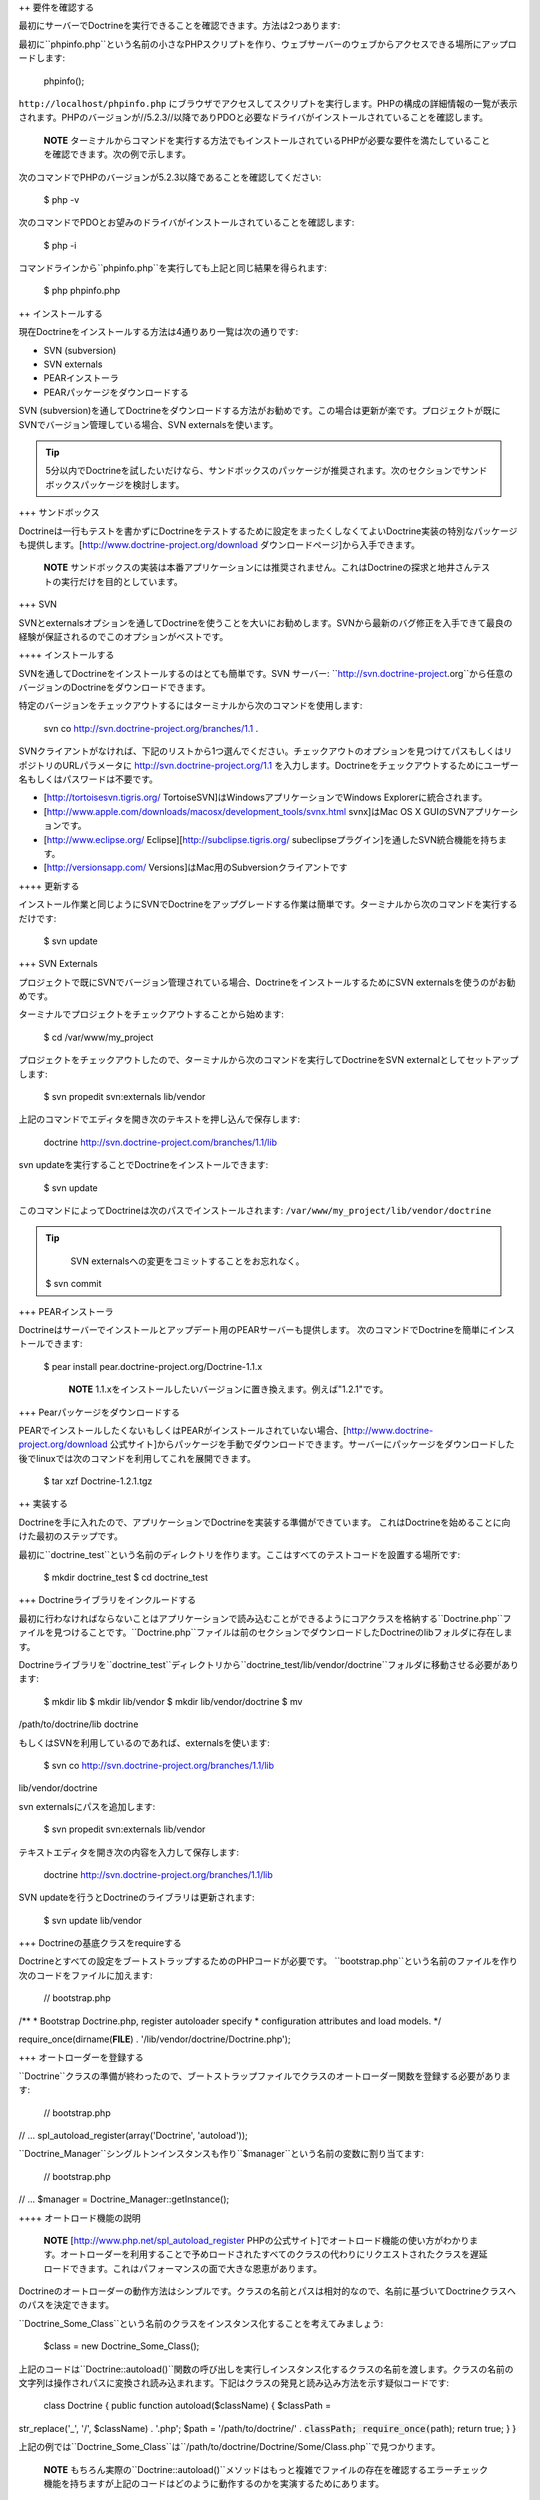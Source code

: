 ++ 要件を確認する

最初にサーバーでDoctrineを実行できることを確認できます。方法は2つあります:

最初に``phpinfo.php``という名前の小さなPHPスクリプトを作り、ウェブサーバーのウェブからアクセスできる場所にアップロードします:

 phpinfo();

``http://localhost/phpinfo.php``
にブラウザでアクセスしてスクリプトを実行します。PHPの構成の詳細情報の一覧が表示されます。PHPのバージョンが//5.2.3//以降でありPDOと必要なドライバがインストールされていることを確認します。

    **NOTE**
    ターミナルからコマンドを実行する方法でもインストールされているPHPが必要な要件を満たしていることを確認できます。次の例で示します。

次のコマンドでPHPのバージョンが5.2.3以降であることを確認してください:

 $ php -v

次のコマンドでPDOとお望みのドライバがインストールされていることを確認します:

 $ php -i

コマンドラインから``phpinfo.php``を実行しても上記と同じ結果を得られます:

 $ php phpinfo.php

++ インストールする

現在Doctrineをインストールする方法は4通りあり一覧は次の通りです:

-  SVN (subversion)
-  SVN externals
-  PEARインストーラ
-  PEARパッケージをダウンロードする

SVN
(subversion)を通してDoctrineをダウンロードする方法がお勧めです。この場合は更新が楽です。プロジェクトが既にSVNでバージョン管理している場合、SVN
externalsを使います。

.. tip::

    5分以内でDoctrineを試したいだけなら、サンドボックスのパッケージが推奨されます。次のセクションでサンドボックスパッケージを検討します。

+++ サンドボックス

Doctrineは一行もテストを書かずにDoctrineをテストするために設定をまったくしなくてよいDoctrine実装の特別なパッケージも提供します。[http://www.doctrine-project.org/download
ダウンロードページ]から入手できます。

    **NOTE**
    サンドボックスの実装は本番アプリケーションには推奨されません。これはDoctrineの探求と地井さんテストの実行だけを目的としています。

+++ SVN

SVNとexternalsオプションを通してDoctrineを使うことを大いにお勧めします。SVNから最新のバグ修正を入手できて最良の経験が保証されるのでこのオプションがベストです。

++++ インストールする

SVNを通してDoctrineをインストールするのはとても簡単です。SVN サーバー:
``http://svn.doctrine-project.org``から任意のバージョンのDoctrineをダウンロードできます。

特定のバージョンをチェックアウトするにはターミナルから次のコマンドを使用します:

 svn co http://svn.doctrine-project.org/branches/1.1 .

SVNクライアントがなければ、下記のリストから1つ選んでください。チェックアウトのオプションを見つけてパスもしくはリポジトリのURLパラメータに
http://svn.doctrine-project.org/1.1
を入力します。Doctrineをチェックアウトするためにユーザー名もしくはパスワードは不要です。

-  [http://tortoisesvn.tigris.org/
   TortoiseSVN]はWindowsアプリケーションでWindows
   Explorerに統合されます。
-  [http://www.apple.com/downloads/macosx/development\_tools/svnx.html
   svnx]はMac OS X GUIのSVNアプリケーションです。
-  [http://www.eclipse.org/ Eclipse][http://subclipse.tigris.org/
   subeclipseプラグイン]を通したSVN統合機能を持ちます。
-  [http://versionsapp.com/ Versions]はMac用のSubversionクライアントです

++++ 更新する

インストール作業と同じようにSVNでDoctrineをアップグレードする作業は簡単です。ターミナルから次のコマンドを実行するだけです:

 $ svn update

+++ SVN Externals

プロジェクトで既にSVNでバージョン管理されている場合、DoctrineをインストールするためにSVN
externalsを使うのがお勧めです。

ターミナルでプロジェクトをチェックアウトすることから始めます:

 $ cd /var/www/my\_project

プロジェクトをチェックアウトしたので、ターミナルから次のコマンドを実行してDoctrineをSVN
externalとしてセットアップします:

 $ svn propedit svn:externals lib/vendor

上記のコマンドでエディタを開き次のテキストを押し込んで保存します:

 doctrine http://svn.doctrine-project.com/branches/1.1/lib

svn updateを実行することでDoctrineをインストールできます:

 $ svn update

このコマンドによってDoctrineは次のパスでインストールされます:
``/var/www/my_project/lib/vendor/doctrine``

.. tip::

    SVN externalsへの変更をコミットすることをお忘れなく。

 $ svn commit

+++ PEARインストーラ

Doctrineはサーバーでインストールとアップデート用のPEARサーバーも提供します。
次のコマンドでDoctrineを簡単にインストールできます:

 $ pear install pear.doctrine-project.org/Doctrine-1.1.x

    **NOTE**
    1.1.xをインストールしたいバージョンに置き換えます。例えば"1.2.1"です。

+++ Pearパッケージをダウンロードする

PEARでインストールしたくないもしくはPEARがインストールされていない場合、[http://www.doctrine-project.org/download
公式サイト]からパッケージを手動でダウンロードできます。サーバーにパッケージをダウンロードした後でlinuxでは次のコマンドを利用してこれを展開できます。

 $ tar xzf Doctrine-1.2.1.tgz

++ 実装する

Doctrineを手に入れたので、アプリケーションでDoctrineを実装する準備ができています。
これはDoctrineを始めることに向けた最初のステップです。

最初に``doctrine_test``という名前のディレクトリを作ります。ここはすべてのテストコードを設置する場所です:

 $ mkdir doctrine\_test $ cd doctrine\_test

+++ Doctrineライブラリをインクルードする

最初に行わなければならないことはアプリケーションで読み込むことができるようにコアクラスを格納する``Doctrine.php``ファイルを見つけることです。``Doctrine.php``ファイルは前のセクションでダウンロードしたDoctrineのlibフォルダに存在します。

Doctrineライブラリを``doctrine\_test``ディレクトリから``doctrine_test/lib/vendor/doctrine``フォルダに移動させる必要があります:

 $ mkdir lib $ mkdir lib/vendor $ mkdir lib/vendor/doctrine $ mv
/path/to/doctrine/lib doctrine

もしくはSVNを利用しているのであれば、externalsを使います:

 $ svn co http://svn.doctrine-project.org/branches/1.1/lib
lib/vendor/doctrine

svn externalsにパスを追加します:

 $ svn propedit svn:externals lib/vendor

テキストエディタを開き次の内容を入力して保存します:

 doctrine http://svn.doctrine-project.org/branches/1.1/lib

SVN updateを行うとDoctrineのライブラリは更新されます:

 $ svn update lib/vendor

+++ Doctrineの基底クラスをrequireする

Doctrineとすべての設定をブートストラップするためのPHPコードが必要です。
``bootstrap.php``という名前のファイルを作り次のコードをファイルに加えます:

 // bootstrap.php

/\*\* \* Bootstrap Doctrine.php, register autoloader specify \*
configuration attributes and load models. \*/

require\_once(dirname(**FILE**) . '/lib/vendor/doctrine/Doctrine.php');

+++ オートローダーを登録する

``Doctrine``クラスの準備が終わったので、ブートストラップファイルでクラスのオートローダー関数を登録する必要があります:

 // bootstrap.php

// ... spl\_autoload\_register(array('Doctrine', 'autoload'));

``Doctrine_Manager``シングルトンインスタンスも作り``$manager``という名前の変数に割り当てます:

 // bootstrap.php

// ... $manager = Doctrine\_Manager::getInstance();

++++ オートロード機能の説明

    **NOTE** [http://www.php.net/spl\_autoload\_register
    PHPの公式サイト]でオートロード機能の使い方がわかります。オートローダーを利用することで予めロードされたすべてのクラスの代わりにリクエストされたクラスを遅延ロードできます。これはパフォーマンスの面で大きな恩恵があります。

Doctrineのオートローダーの動作方法はシンプルです。クラスの名前とパスは相対的なので、名前に基づいてDoctrineクラスへのパスを決定できます。

``Doctrine\_Some_Class``という名前のクラスをインスタンス化することを考えてみましょう:

 $class = new Doctrine\_Some\_Class();

上記のコードは``Doctrine::autoload()``関数の呼び出しを実行しインスタンス化するクラスの名前を渡します。クラスの名前の文字列は操作されパスに変換され読み込まれます。下記はクラスの発見と読み込み方法を示す疑似コードです:

 class Doctrine { public function autoload($className) { $classPath =
str\_replace('\_', '/', $className) . '.php'; $path =
'/path/to/doctrine/' . :code:`classPath; require_once(`\ path); return
true; } }

上記の例では``Doctrine\_Some_Class``は``/path/to/doctrine/Doctrine/Some/Class.php``で見つかります。

    **NOTE**
    もちろん実際の``Doctrine::autoload()``メソッドはもっと複雑でファイルの存在を確認するエラーチェック機能を持ちますが上記のコードはどのように動作するのかを実演するためにあります。

+++ ブートストラップファイル

.. tip::

   
    後の章とセクションでこのブートストラップクラスを使うので作ってください！

作成したブートストラップファイルの内容は次のようになります:

 // bootstrap.php

/\*\* \* Bootstrap Doctrine.php, register autoloader specify \*
configuration attributes and load models. \*/

require\_once(dirname(**FILE**) . '/lib/vendor/doctrine/Doctrine.php');
spl\_autoload\_register(array('Doctrine', 'autoload')); $manager =
Doctrine\_Manager::getInstance();

この新しいブートストラップファイルは実装の変更を行う場所でありまた段階的にDoctrineの使い方を学ぶのでこのファイルはこの本で何度も参照されます。

    **NOTE** 上記で説明された接続属性はDoctrineの機能です。[doc
    configuration
    :name]の章で属性の詳細とこれらのゲッター/セッターを学びます。

+++ テストスクリプト

Doctrineの機能に関して学ぶので様々なテストを実行するために利用できるシンプルなテストスクリプトを作りましょう。

``doctrine_test``ディレクトリの中で``test.php``という名前の新しいファイルを作成し内部に次の内容を置きます:

 // test.php

require\_once('bootstrap.php');

echo Doctrine::getPath();

これでコマンドラインからテストスクリプトを実行できます。これはこの章全体でDoctrineでテストを実行する方法です。動作しているか確認してください！Doctrineがインストールされている場所のパスが出力されます。

 $ php test.php /path/to/doctrine/lib

++ まとめ

ふぅ！実際にコードに取り組んだ最初の章でした。ご覧の通り、最初にサーバーがDoctrineを実際に実行できることをチェックできました。それから異なる複数の方法でDoctrineのダウンロードとインストールができることを学びました。最後にこの本の残りの章で練習するために使う小さなテスト環境をセットアップすることでDoctrineを実装する方法を学びました。

[doc introduction-to-connections
:name]の章に移動してDoctrineの接続を初体験しましょう。
